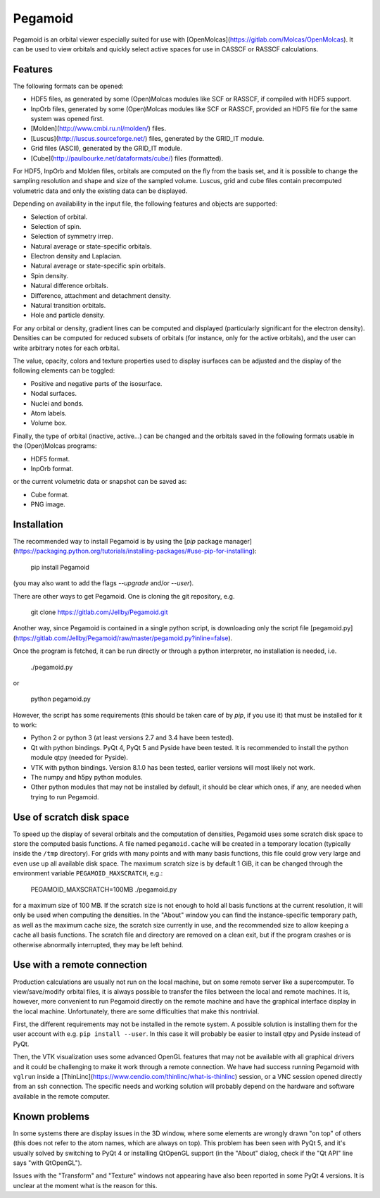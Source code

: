 Pegamoid
========

Pegamoid is an orbital viewer especially suited for use with
[OpenMolcas](https://gitlab.com/Molcas/OpenMolcas). It can be used to view
orbitals and quickly select active spaces for use in CASSCF or RASSCF
calculations.

Features
--------

The following formats can be opened:

* HDF5 files, as generated by some (Open)Molcas modules like SCF or RASSCF, if compiled with HDF5 support.

* InpOrb files, generated by some (Open)Molcas modules like SCF or RASSCF, provided an HDF5 file for the same system was opened first.

* [Molden](http://www.cmbi.ru.nl/molden/) files.

* [Luscus](http://luscus.sourceforge.net/) files, generated by the GRID_IT module.

* Grid files (ASCII), generated by the GRID_IT module.

* [Cube](http://paulbourke.net/dataformats/cube/) files (formatted).

For HDF5, InpOrb and Molden files, orbitals are computed on the fly from the
basis set, and it is possible to change the sampling resolution and shape and
size of the sampled volume. Luscus, grid and cube files contain precomputed
volumetric data and only the existing data can be displayed.

Depending on availability in the input file, the following features and objects
are supported:

* Selection of orbital.

* Selection of spin.

* Selection of symmetry irrep.

* Natural average or state-specific orbitals.

* Electron density and Laplacian.

* Natural average or state-specific spin orbitals.

* Spin density.

* Natural difference orbitals.

* Difference, attachment and detachment density.

* Natural transition orbitals.

* Hole and particle density.

For any orbital or density, gradient lines can be computed and displayed
(particularly significant for the electron density). Densities can be computed
for reduced subsets of orbitals (for instance, only for the active orbitals),
and the user can write arbitrary notes for each orbital.

The value, opacity, colors and texture properties used to display isurfaces can
be adjusted and the display of the following elements can be toggled:

* Positive and negative parts of the isosurface.

* Nodal surfaces.

* Nuclei and bonds.

* Atom labels.

* Volume box.

Finally, the type of orbital (inactive, active...) can be changed and the
orbitals saved in the following formats usable in the (Open)Molcas programs:

* HDF5 format.

* InpOrb format.

or the current volumetric data or snapshot can be saved as:

* Cube format.

* PNG image.

Installation
------------

The recommended way to install Pegamoid is by using the [`pip` package
manager](https://packaging.python.org/tutorials/installing-packages/#use-pip-for-installing):

    pip install Pegamoid

(you may also want to add the flags `--upgrade` and/or `--user`).

There are other ways to get Pegamoid. One is cloning the git repository, e.g.

    git clone https://gitlab.com/Jellby/Pegamoid.git

Another way, since Pegamoid is contained in a single python script, is
downloading only the script file
[pegamoid.py](https://gitlab.com/Jellby/Pegamoid/raw/master/pegamoid.py?inline=false).

Once the program is fetched, it can be run directly or through a python
interpreter, no installation is needed, i.e.

    ./pegamoid.py

or

    python pegamoid.py

However, the script has some requirements (this should be taken care of by
`pip`, if you use it) that must be installed for it to work:

* Python 2 or python 3 (at least versions 2.7 and 3.4 have been tested).

* Qt with python bindings. PyQt 4, PyQt 5 and Pyside have been tested. It is
  recommended to install the python module qtpy (needed for Pyside).

* VTK with python bindings. Version 8.1.0 has been tested, earlier versions
  will most likely not work.

* The numpy and h5py python modules.

* Other python modules that may not be installed by default, it should be clear
  which ones, if any, are needed when trying to run Pegamoid.

Use of scratch disk space
-------------------------

To speed up the display of several orbitals and the computation of densities,
Pegamoid uses some scratch disk space to store the computed basis functions. A
file named ``pegamoid.cache`` will be created in a temporary location (typically
inside the ``/tmp`` directory). For grids with many points and with many basis
functions, this file could grow very large and even use up all available disk
space. The maximum scratch size is by default 1 GiB, it can be changed through
the environment variable ``PEGAMOID_MAXSCRATCH``, e.g.:

    PEGAMOID_MAXSCRATCH=100MB ./pegamoid.py

for a maximum size of 100 MB. If the scratch size is not enough to hold all
basis functions at the current resolution, it will only be used when computing
the densities. In the "About" window you can find the instance-specific
temporary path, as well as the maximum cache size, the scratch size currently in
use, and the recommended size to allow keeping a cache all basis functions. The
scratch file and directory are removed on a clean exit, but if the program
crashes or is otherwise abnormally interrupted, they may be left behind.

Use with a remote connection
----------------------------

Production calculations are usually not run on the local machine, but on some
remote server like a supercomputer. To view/save/modify orbital files, it is
always possible to transfer the files between the local and remote machines. It
is, however, more convenient to run Pegamoid directly on the remote machine and
have the graphical interface display in the local machine. Unfortunately, there
are some difficulties that make this nontrivial.

First, the different requirements may not be installed in the remote system. A
possible solution is installing them for the user account with e.g.
``pip install --user``. In this case it will probably be easier to install qtpy
and Pyside instead of PyQt.

Then, the VTK visualization uses some advanced OpenGL features that may not be
available with all graphical drivers and it could be challenging to make it
work through a remote connection. We have had success running Pegamoid with
``vglrun`` inside a
[ThinLinc](https://www.cendio.com/thinlinc/what-is-thinlinc) session, or a VNC
session opened directly from an ssh connection. The specific needs and working
solution will probably depend on the hardware and software available in the
remote computer.

Known problems
--------------

In some systems there are display issues in the 3D window, where some elements
are wrongly drawn "on top" of others (this does not refer to the atom names,
which are always on top). This problem has been seen with PyQt 5, and it's
usually solved by switching to PyQt 4 or installing QtOpenGL support (in the
"About" dialog, check if the "Qt API" line says "with QtOpenGL").

Issues with the "Transform" and "Texture" windows not appearing have also been
reported in some PyQt 4 versions. It is unclear at the moment what is the
reason for this.


